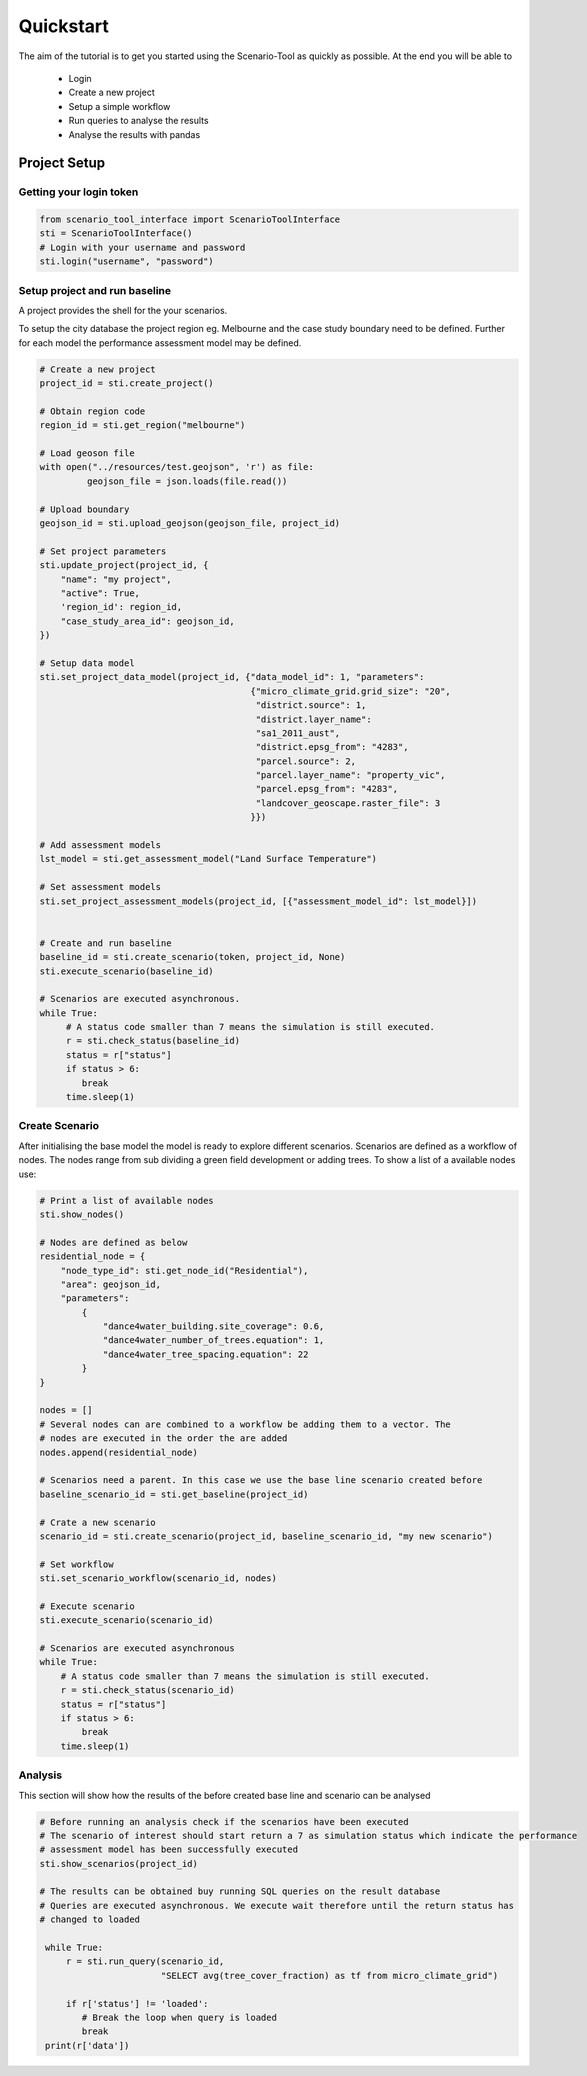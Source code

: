 ==========
Quickstart
==========

The aim of the tutorial is to get you started using the Scenario-Tool as quickly as possible. At the end you will be able to

 - Login
 - Create a new project
 - Setup a simple workflow
 - Run queries to analyse the results
 - Analyse the results with pandas

Project Setup
=============


Getting your login token
------------------------


.. code-block::

    from scenario_tool_interface import ScenarioToolInterface
    sti = ScenarioToolInterface()
    # Login with your username and password
    sti.login("username", "password")


Setup project and run baseline
------------------------------

A project provides the shell for the your scenarios.

To setup the city database the project region eg. Melbourne and the case study boundary need to be defined.
Further for each model the performance assessment model may be defined.

.. code-block::


    # Create a new project
    project_id = sti.create_project()

    # Obtain region code
    region_id = sti.get_region("melbourne")

    # Load geoson file
    with open("../resources/test.geojson", 'r') as file:
             geojson_file = json.loads(file.read())

    # Upload boundary
    geojson_id = sti.upload_geojson(geojson_file, project_id)

    # Set project parameters
    sti.update_project(project_id, {
        "name": "my project",
        "active": True,
        'region_id': region_id,
        "case_study_area_id": geojson_id,
    })

    # Setup data model
    sti.set_project_data_model(project_id, {"data_model_id": 1, "parameters":
                                            {"micro_climate_grid.grid_size": "20",
                                             "district.source": 1,
                                             "district.layer_name":
                                             "sa1_2011_aust",
                                             "district.epsg_from": "4283",
                                             "parcel.source": 2,
                                             "parcel.layer_name": "property_vic",
                                             "parcel.epsg_from": "4283",
                                             "landcover_geoscape.raster_file": 3
                                            }})

    # Add assessment models
    lst_model = sti.get_assessment_model("Land Surface Temperature")

    # Set assessment models
    sti.set_project_assessment_models(project_id, [{"assessment_model_id": lst_model}])


    # Create and run baseline
    baseline_id = sti.create_scenario(token, project_id, None)
    sti.execute_scenario(baseline_id)

    # Scenarios are executed asynchronous.
    while True:
         # A status code smaller than 7 means the simulation is still executed.
         r = sti.check_status(baseline_id)
         status = r["status"]
         if status > 6:
            break
         time.sleep(1)


Create Scenario
---------------

After initialising the base model the model is ready to explore different scenarios. Scenarios
are defined as a workflow of nodes. The nodes range from sub dividing a green field development
or adding trees. To show a list of a available nodes use:


.. code-block::

    # Print a list of available nodes
    sti.show_nodes()

    # Nodes are defined as below
    residential_node = {
        "node_type_id": sti.get_node_id("Residential"),
        "area": geojson_id,
        "parameters":
            {
                "dance4water_building.site_coverage": 0.6,
                "dance4water_number_of_trees.equation": 1,
                "dance4water_tree_spacing.equation": 22
            }
    }

    nodes = []
    # Several nodes can are combined to a workflow be adding them to a vector. The
    # nodes are executed in the order the are added
    nodes.append(residential_node)

    # Scenarios need a parent. In this case we use the base line scenario created before
    baseline_scenario_id = sti.get_baseline(project_id)

    # Crate a new scenario
    scenario_id = sti.create_scenario(project_id, baseline_scenario_id, "my new scenario")

    # Set workflow
    sti.set_scenario_workflow(scenario_id, nodes)

    # Execute scenario
    sti.execute_scenario(scenario_id)

    # Scenarios are executed asynchronous
    while True:
        # A status code smaller than 7 means the simulation is still executed.
        r = sti.check_status(scenario_id)
        status = r["status"]
        if status > 6:
            break
        time.sleep(1)


Analysis
--------

This section will show how the results of the before created base line and scenario can be analysed


.. code-block::

   # Before running an analysis check if the scenarios have been executed
   # The scenario of interest should start return a 7 as simulation status which indicate the performance
   # assessment model has been successfully executed
   sti.show_scenarios(project_id)

   # The results can be obtained buy running SQL queries on the result database
   # Queries are executed asynchronous. We execute wait therefore until the return status has
   # changed to loaded

    while True:
        r = sti.run_query(scenario_id,
                          "SELECT avg(tree_cover_fraction) as tf from micro_climate_grid")

        if r['status'] != 'loaded':
           # Break the loop when query is loaded
           break
    print(r['data'])
